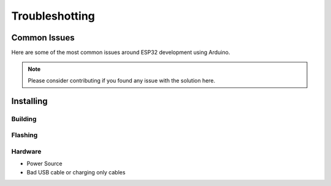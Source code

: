 Troubleshotting
###############

Common Issues
=============

Here are some of the most common issues around ESP32 development using Arduino.

.. note:: Please consider contributing if you found any issue with the solution here.

Installing
==========

Building
--------

Flashing
--------

Hardware
--------

- Power Source
- Bad USB cable or charging only cables
